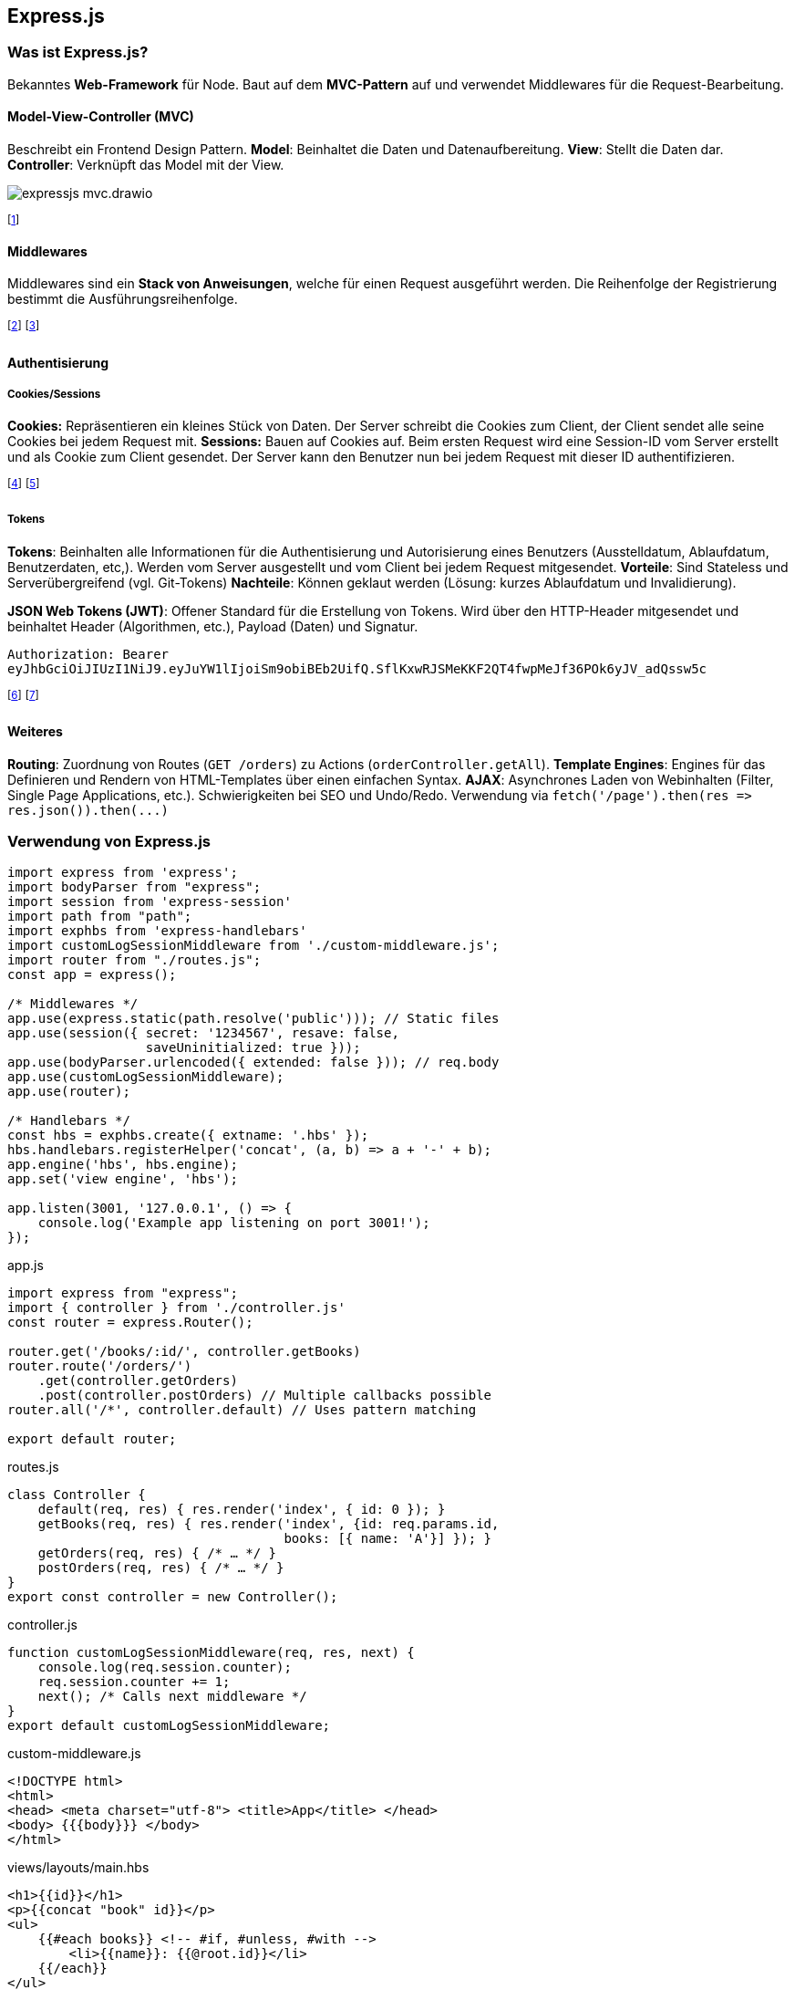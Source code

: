 == Express.js
=== Was ist Express.js?
Bekanntes *Web-Framework* für Node.
Baut auf dem *MVC-Pattern* auf und verwendet Middlewares für die Request-Bearbeitung.

==== Model-View-Controller (MVC)
Beschreibt ein Frontend Design Pattern. *Model*: Beinhaltet die Daten und Datenaufbereitung. *View*: Stellt die Daten dar. *Controller*: Verknüpft das Model mit der View.

image::expressjs-mvc.drawio.png[]

footnote:[Ziel ist "Seperation of Concerns" (Alternativen dazu sind MVVM, MVP, etc.)]

==== Middlewares
Middlewares sind ein *Stack von Anweisungen*, welche für einen Request ausgeführt werden. Die Reihenfolge der Registrierung bestimmt die Ausführungsreihenfolge.

footnote:[Express.js stellt ab V4 viele Middlewares zur Verfügung (zuvor "Connect"-Plugin).]
footnote:[Beispiele: Body-Parser (`+bodyParser+`), Cookie-Parser (`+cookieParser+`), Cors, etc.]

==== Authentisierung
===== Cookies/Sessions
*Cookies:* Repräsentieren ein kleines Stück von Daten. Der Server schreibt die Cookies zum Client, der Client sendet alle seine Cookies bei jedem Request mit.
*Sessions:* Bauen auf Cookies auf. Beim ersten Request wird eine Session-ID vom Server erstellt und als Cookie zum Client gesendet. Der Server kann den Benutzer nun bei jedem Request mit dieser ID authentifizieren.

// image::expressjs-sessions.drawio.png[]

footnote:[Session/Cookies sind nicht Stateless, Tokens hingegen schon.]
footnote:[Authentisierung: Wer bin ich? (Pin, 2FA, etc.) Autorisierung: Was darf ich?]

===== Tokens
*Tokens*: Beinhalten alle Informationen für die Authentisierung und Autorisierung eines Benutzers (Ausstelldatum, Ablaufdatum, Benutzerdaten, etc,). Werden vom Server ausgestellt und vom Client bei jedem Request mitgesendet. *Vorteile*: Sind Stateless und Serverübergreifend (vgl. Git-Tokens) *Nachteile*: Können geklaut werden (Lösung: kurzes Ablaufdatum und Invalidierung).

*JSON Web Tokens (JWT)*: Offener Standard für die Erstellung von Tokens. Wird über den HTTP-Header mitgesendet und beinhaltet [.font-color.red]#Header# (Algorithmen, etc.), [.font-color.violet]#Payload# (Daten) und [.font-color.blue]#Signatur#.

``Authorization: Bearer ``[.font-color.red]#`eyJhbGciOiJIUzI1NiJ9`#`.`[.font-color.violet]#`eyJuYW1lIjoiSm9obiBEb2UifQ`#`.`[.font-color.blue]#`SflKxwRJSMeKKF2QT4fwpMeJf36POk6yJV_adQssw5c`#

footnote:[Einige Services bieten ihre Tokens öffentlich an (z.B. REST API Tokens).]
footnote:[Tokens nur über sichere Verbindungen senden.]

==== Weiteres
*Routing*: Zuordnung von Routes (`+GET /orders+`) zu Actions (`+orderController.getAll+`).
*Template Engines*: Engines für das Definieren und Rendern von HTML-Templates über einen einfachen Syntax.
*AJAX*: Asynchrones Laden von Webinhalten (Filter, Single Page Applications, etc.). Schwierigkeiten bei SEO und Undo/Redo. Verwendung via `+fetch('/page').then(res => res.json()).then(...)+`

=== Verwendung von Express.js
[source, javascript]
----
import express from 'express';
import bodyParser from "express";
import session from 'express-session'
import path from "path";
import exphbs from 'express-handlebars'
import customLogSessionMiddleware from './custom-middleware.js';
import router from "./routes.js";
const app = express();

/* Middlewares */
app.use(express.static(path.resolve('public'))); // Static files
app.use(session({ secret: '1234567', resave: false,
                  saveUninitialized: true }));
app.use(bodyParser.urlencoded({ extended: false })); // req.body
app.use(customLogSessionMiddleware);
app.use(router);

/* Handlebars */
const hbs = exphbs.create({ extname: '.hbs' });
hbs.handlebars.registerHelper('concat', (a, b) => a + '-' + b);
app.engine('hbs', hbs.engine);
app.set('view engine', 'hbs');

app.listen(3001, '127.0.0.1', () => {
    console.log('Example app listening on port 3001!');
});
----
[.code-annotation]#app.js#

[source, javascript]
----
import express from "express";
import { controller } from './controller.js'
const router = express.Router();

router.get('/books/:id/', controller.getBooks)
router.route('/orders/')
    .get(controller.getOrders)
    .post(controller.postOrders) // Multiple callbacks possible
router.all('/*', controller.default) // Uses pattern matching

export default router;
----
[.code-annotation]#routes.js#

[source, javascript]
----
class Controller {
    default(req, res) { res.render('index', { id: 0 }); }
    getBooks(req, res) { res.render('index', {id: req.params.id,
                                    books: [{ name: 'A'}] }); }
    getOrders(req, res) { /* … */ }
    postOrders(req, res) { /* … */ }
}
export const controller = new Controller();
----
[.code-annotation]#controller.js#

[source, javascript]
----
function customLogSessionMiddleware(req, res, next) {
    console.log(req.session.counter);
    req.session.counter += 1;
    next(); /* Calls next middleware */
}
export default customLogSessionMiddleware;
----
[.code-annotation]#custom-middleware.js#

[source, html]
----
<!DOCTYPE html>
<html>
<head> <meta charset="utf-8"> <title>App</title> </head>
<body> {{{body}}} </body>
</html>
----
[.code-annotation]#views/layouts/main.hbs#

[source, html]
----
<h1>{{id}}</h1>
<p>{{concat "book" id}}</p>
<ul>
    {{#each books}} <!-- #if, #unless, #with -->
        <li>{{name}}: {{@root.id}}</li>
    {{/each}}
</ul>
----
[.code-annotation]#views/index.hbs#

=== NeDB
NeDB ist eine *NoSQL-Datenbank*.
Alle Daten werden in JSON-Dokumenten abgespeichert.
Relationen müssen *manuell* gesetzt und verwaltet werden (z.B. via `+doc._id+`).

[source, javascript]
----
import Datastore from 'nedb'
const db = new Datastore({ filename: './books.db',
                           autoload: true });

db.insert({ name: 'A' }, (err, doc) => { /* … */ });
db.find({ name: 'A' }, (err, docs) => { /* … */ });
db.findOne({ name: 'A' }, (err, doc) => { /* … */ });
db.update({ name: 'A' }, { name: 'B' }, {},
          (err, num) => { /* … */ });

----
[.code-annotation]#data-store.js#